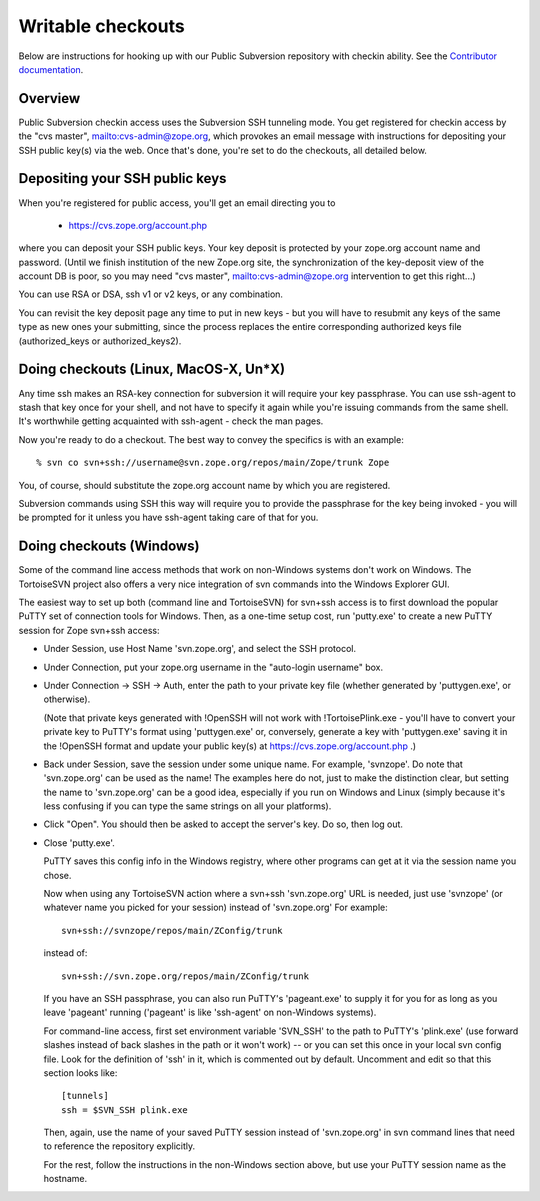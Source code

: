 Writable checkouts
------------------

Below are instructions for hooking up with our Public Subversion repository
with checkin ability.  See the `Contributor documentation <contributor-faq.html>`_.

Overview
########

Public Subversion checkin access uses the Subversion SSH tunneling mode.
You get registered for checkin access by the "cvs master",
mailto:cvs-admin@zope.org, which provokes an email message with
instructions for depositing your SSH public key(s) via the web.
Once that's done, you're set to do the checkouts, all detailed
below.


Depositing your SSH public keys
###############################

When you're registered for public access, you'll get an email directing you
to

    - https://cvs.zope.org/account.php


where you can deposit your SSH public keys.  Your key deposit is protected
by your zope.org account name and password.  (Until we finish institution of
the new Zope.org site, the synchronization of the key-deposit view of the
account DB is poor, so you may need "cvs master", mailto:cvs-admin@zope.org
intervention to get this right...)

You can use RSA or DSA, ssh v1 or v2 keys, or any combination.

You can revisit the key deposit page any time to put in new keys - but you
will have to resubmit any keys of the same type as new ones your submitting,
since the process replaces the entire corresponding authorized keys file
(authorized_keys or authorized_keys2).


Doing checkouts (Linux, MacOS-X, Un*X)
######################################

Any time ssh makes an RSA-key connection for subversion it will require
your key passphrase.  You can use ssh-agent to stash that key once for your
shell, and not have to specify it again while you're issuing commands from the
same shell.  It's worthwhile getting acquainted with ssh-agent - check the man
pages.

Now you're ready to do a checkout.  The best way to convey the specifics is
with an example::

    % svn co svn+ssh://username@svn.zope.org/repos/main/Zope/trunk Zope

You, of course, should substitute the zope.org account name by which you
are registered.

Subversion commands using SSH this way will require you to provide the
passphrase for the key being invoked - you will be prompted for it
unless you have ssh-agent taking care of that for you.



Doing checkouts (Windows)
#########################

Some of the command line access methods that work on non-Windows systems
don't work on Windows.  The TortoiseSVN project also offers a very nice
integration of svn commands into the Windows Explorer GUI.

The easiest way to set up both (command line and TortoiseSVN) for svn+ssh
access is to first download the popular PuTTY set of connection tools for
Windows.  Then, as a one-time setup cost, run 'putty.exe' to create a new PuTTY
session for Zope svn+ssh access:

- Under Session, use Host Name 'svn.zope.org', and select the SSH
  protocol.

- Under Connection, put your zope.org username in the "auto-login
  username" box.

- Under Connection -> SSH -> Auth, enter the path to your private
  key file (whether generated by 'puttygen.exe', or otherwise).

  (Note that private keys generated with !OpenSSH will not work with
  !TortoisePlink.exe - you'll have to convert your private key to PuTTY's format
  using 'puttygen.exe' or, conversely, generate a key with 'puttygen.exe'
  saving it in the !OpenSSH format and update your public key(s) at 
  https://cvs.zope.org/account.php .)

- Back under Session, save the session under some unique name.  For
  example, 'svnzope'.  Do note that 'svn.zope.org' can be used as
  the name!  The examples here do not, just to make the distinction
  clear, but setting the name to 'svn.zope.org' can be a good idea,
  especially if you run on Windows and Linux (simply because it's less
  confusing if you can type the same strings on all your platforms).

- Click "Open".  You should then be asked to accept the server's key.
  Do so, then log out.

- Close 'putty.exe'.

  PuTTY saves this config info in the Windows registry, where other
  programs can get at it via the session name you chose.

  Now when using any TortoiseSVN action where a svn+ssh 'svn.zope.org'
  URL is needed, just use 'svnzope' (or whatever name you picked for
  your session) instead of 'svn.zope.org'  For example::

       svn+ssh://svnzope/repos/main/ZConfig/trunk

  instead of::

       svn+ssh://svn.zope.org/repos/main/ZConfig/trunk

  If you have an SSH passphrase, you can also run PuTTY's 'pageant.exe' to
  supply it for you for as long as you leave 'pageant' running ('pageant' is
  like 'ssh-agent' on non-Windows systems).

  For command-line access, first set environment variable 'SVN_SSH' to
  the path to PuTTY's 'plink.exe' (use forward slashes instead of back
  slashes in the path or it won't work) -- or you can set this once in your 
  local svn config file.  Look for the definition of 'ssh' in it, which is 
  commented out by default.  Uncomment and edit so that this section looks 
  like::

        [tunnels]
        ssh = $SVN_SSH plink.exe

  Then, again, use the name of your saved PuTTY session instead of 'svn.zope.org'
  in svn command lines that need to reference the repository explicitly.

  For the rest, follow the instructions in the non-Windows section above,
  but use your PuTTY session name as the hostname.

